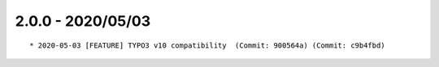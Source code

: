 2.0.0 - 2020/05/03
------------------

::

    * 2020-05-03 [FEATURE] TYPO3 v10 compatibility  (Commit: 900564a) (Commit: c9b4fbd)


